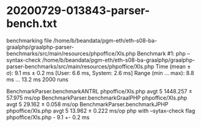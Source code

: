 * 20200729-013843-parser-bench.txt
benchmarking file /home/b/beandata/pgm-eth/eth-s08-ba-graalphp/graalphp-parser-benchmarks/src/main/resources/phpoffice/Xls.php
Benchmark #1: php --syntax-check /home/b/beandata/pgm-eth/eth-s08-ba-graalphp/graalphp-parser-benchmarks/src/main/resources/phpoffice/Xls.php
  Time (mean ± σ):       9.1 ms ±   0.2 ms    [User: 6.6 ms, System: 2.6 ms]
  Range (min … max):     8.8 ms …  13.2 ms    2000 runs


BenchmarkParser.benchmarkANTRL                         phpoffice/Xls.php  avgt    5  1448.257 ± 57.975  ms/op
BenchmarkParser.benchmarkGraalPHP                      phpoffice/Xls.php  avgt    5    29.162 ±  0.058  ms/op
BenchmarkParser.benchmarkJPHP                          phpoffice/Xls.php  avgt    5    13.962 ±  0.222  ms/op
php with --sytax-check flag                            phpoffice/Xls.php  -             9.1  +-  0.2    ms  
